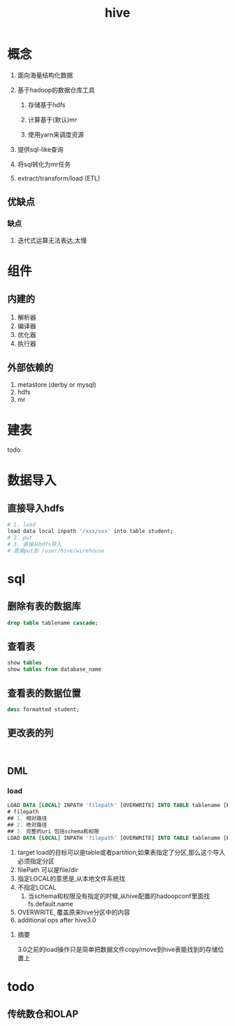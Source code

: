 #+title: hive
* 概念
1. 面向海量结构化数据
2. 基于hadoop的数据仓库工具

   1. 存储基于hdfs

   2. 计算基于(默认)mr

   3. 使用yarn来调度资源

3. 提供sql-like查询
4. 将sql转化为mr任务
5. extract/transform/load (ETL)

** 优缺点
*** 缺点
1. 迭代式运算无法表达,太慢
* 组件

** 内建的
1. 解析器
2. 编译器
3. 优化器
4. 执行器

** 外部依赖的
1. metastore (derby or mysql)
2. hdfs
3. mr

* 建表
todo 

* 数据导入

** 直接导入hdfs
#+begin_src sh
  # 1. load
  load data local inpath '/xxx/xxx' into table student;
  # 2. put
  # 3. 直接从hdfs导入
  # 直接put到 /user/hive/wirehouse
#+end_src

* sql

** 删除有表的数据库
#+begin_src sql
  drop table tablename cascade;
#+end_src

** 查看表
#+begin_src sql
  show tables
  show tables from database_name
#+end_src

** 查看表的数据位置
#+begin_src sql
  desc formatted student;
#+end_src

** 更改表的列
#+begin_src sql


#+end_src

** DML

*** load
#+begin_src sql
  LOAD DATA [LOCAL] INPATH 'filepath' [OVERWRITE] INTO TABLE tablename [PARTITION (partcol1=val1, partcol2=val2 ...)]
  # filepath
  ## 1. 相对路径
  ## 2. 绝对路径
  ## 3. 完整的uri 包括schema和权限
  LOAD DATA [LOCAL] INPATH 'filepath' [OVERWRITE] INTO TABLE tablename [PARTITION (partcol1=val1, partcol2=val2 ...)] [INPUTFORMAT 'inputformat' SERDE 'serde'] (3.0 or later)
#+end_src
1. target load的目标可以是table或者partition,如果表指定了分区,那么这个导入必须指定分区
2. filePath 可以是file/dir
3. 指定LOCAL的意思是,从本地文件系统找
4. 不指定LOCAL
   1. 当schema和权限没有指定的时候,从hive配置的hadoopconf里面找fs.default.name
5. OVERWRITE, 覆盖原来hive分区中的内容
6. additional ops after hive3.0

**** 摘要
3.0之前的load操作只是简单把数据文件copy/move到hive表能找到的存储位置上

* todo

** 传统数仓和OLAP\OLTP的区别

